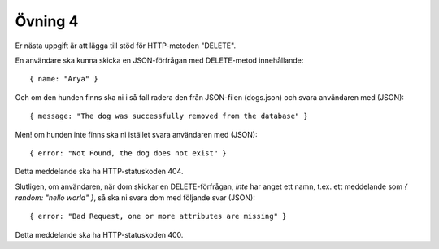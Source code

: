 ========
Övning 4
========

Er nästa uppgift är att lägga till stöd för HTTP-metoden "DELETE".

En användare ska kunna skicka en JSON-förfrågan med DELETE-metod innehållande::

  { name: "Arya" }

Och om den hunden finns ska ni i så fall radera den från JSON-filen (dogs.json)
och svara användaren med (JSON)::

  { message: "The dog was successfully removed from the database" }

Men! om hunden inte finns ska ni istället svara användaren med (JSON)::

  { error: "Not Found, the dog does not exist" }

Detta meddelande ska ha HTTP-statuskoden 404.

Slutligen, om användaren, när dom skickar en DELETE-förfrågan, *inte* har anget
ett namn, t.ex. ett meddelande som `{ random: "hello world" }`, så ska ni svara
dom med följande svar (JSON)::

  { error: "Bad Request, one or more attributes are missing" }

Detta meddelande ska ha HTTP-statuskoden 400.
